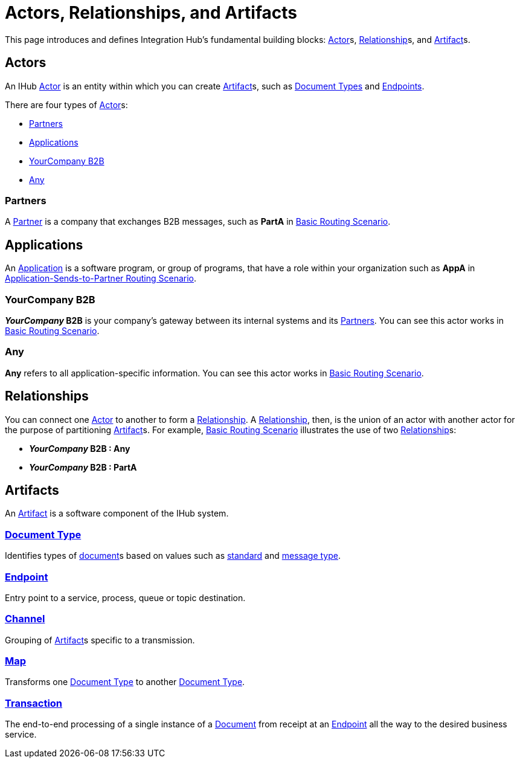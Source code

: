 = Actors, Relationships, and Artifacts

This page introduces and defines Integration Hub's fundamental building blocks: 
xref:glossary#secta[Actor]s, xref:glossary#sectr[Relationship]s, and xref:glossary#secta[Artifact]s.

== Actors

An IHub xref:glossary#secta[Actor] is an entity within which you can create xref:glossary#secta[Artifact]s, such as xref:sectd[Document Types] and xref:glossary#secte[Endpoints].

There are four types of xref:glossary#secta[Actor]s:

* <<Partners>>
* <<Applications>>
* <<YourCompany B2B>>
* <<Any>>


=== Partners

A xref:glossary#sectp[Partner] is a company that exchanges B2B messages, such as *PartA* in xref:basic-routing-scenario.adoc[Basic Routing Scenario]. 

== Applications

An xref:glossary#secta[Application] is a software program, or group of programs, that have a role within your organization such as *AppA* in xref:application-sends-to-partner-routing-scenario.adoc[Application-Sends-to-Partner Routing Scenario].

=== YourCompany B2B

*_YourCompany_ B2B* is your company's gateway between its internal systems and its <<Partners>>. You can see this actor works in xref:basic-routing-scenario.adoc[Basic Routing Scenario].

=== Any

*Any* refers to all application-specific information. You can see this actor works in xref:basic-routing-scenario.adoc[Basic Routing Scenario].

== Relationships

You can connect one xref:secta[Actor] to another to form a xref:glossary#sectr[Relationship]. A xref:glossary#sectr[Relationship], then, is the union of an actor with another actor for the purpose of partitioning xref:glossary#secta[Artifact]s. For example, xref:basic-routing-scenario#relationships.adoc[Basic Routing Scenario] illustrates the use of two xref:glossary#sectr[Relationship]s: 

* *_YourCompany_ B2B : Any*
* *_YourCompany_ B2B : PartA*

== Artifacts

An xref:glossary#secta[Artifact] is a software component of the IHub system. 

=== xref:glossary#sectd[Document Type]

Identifies types of xref:glossary#sectd[document]s based on values such as xref:glossary#sects[standard] and xref:glossary#sectm[message type].

=== xref:glossary#secte[Endpoint]

Entry point to a service, process, queue or topic destination. 

=== xref:glossary#sectc[Channel]

Grouping of xref:glossary#secta[Artifact]s 
specific to a transmission. 

=== xref:glossary#sectm[Map] 

Transforms one xref:glossary#sectd[Document Type] to another xref:glossary#sectd[Document Type].

=== xref:glossary#sect[Transaction]

The end-to-end processing of a single instance of a xref:glossary#sectd[Document] from receipt at an xref:glossary#secte[Endpoint] all the way to the desired business service.  



